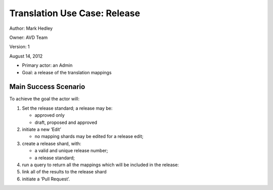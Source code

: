 Translation Use Case: Release
******************************

Author: Mark Hedley

Owner: AVD Team

Version: 1

August 14, 2012

* Primary actor: an Admin
* Goal: a release of the translation mappings

Main Success Scenario
=====================

To achieve the goal the actor will:

#. Set the release standard; a release may be:

   * approved only
   * draft, proposed and approved

#. initiate a new ‘Edit’

   * no mapping shards may be edited for a release edit;

#. create a release shard, with:

   * a valid and unique release number;
   * a release standard;

#. run a query to return all the mappings which will be included in the release:
#. link all of the results to the release shard
#. initiate a ‘Pull Request’.
